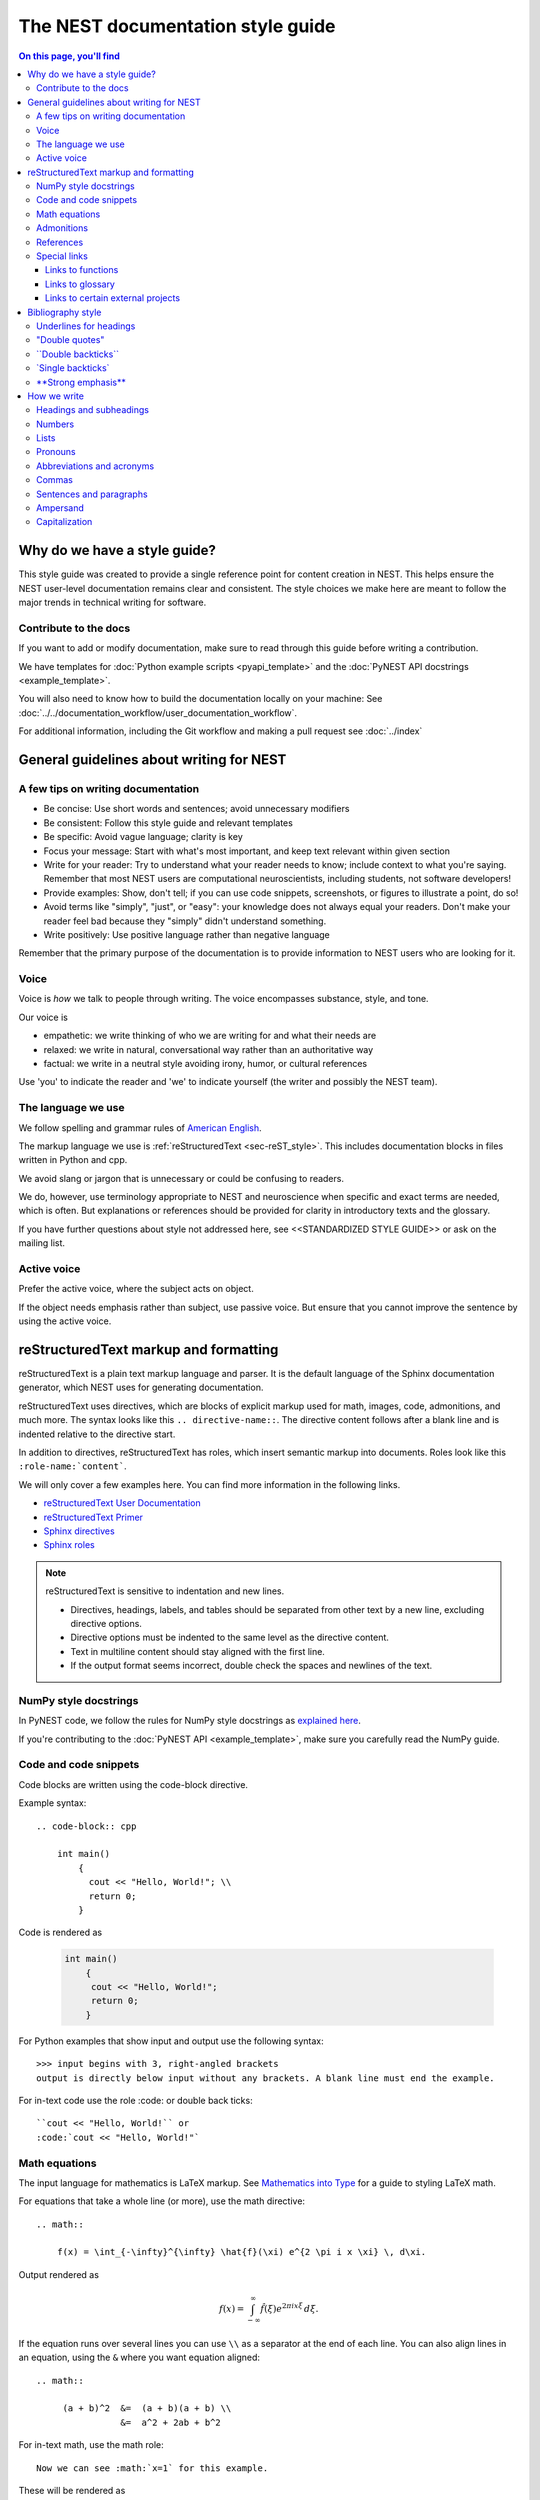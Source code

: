 The NEST documentation style guide
==================================

.. contents:: On this page, you'll find
   :local:

Why do we have a style guide?
-----------------------------

This style guide was created to provide a single reference point for content
creation in NEST. This helps ensure the NEST user-level documentation remains
clear and consistent. The style choices we make here are meant to follow the
major trends in technical writing for software.

Contribute to the docs
~~~~~~~~~~~~~~~~~~~~~~~

If you want to add or modify documentation, make sure to read through this guide before writing a contribution.

We have templates for :doc:`Python example scripts <pyapi_template>` and the :doc:`PyNEST API docstrings <example_template>`.

You will also need to know how to build the documentation locally on your machine: See
:doc:`../../documentation_workflow/user_documentation_workflow`.

For additional information, including the Git workflow and making a pull request see :doc:`../index`


General guidelines about writing for NEST
-----------------------------------------

A few tips on writing documentation
~~~~~~~~~~~~~~~~~~~~~~~~~~~~~~~~~~~

- Be concise: Use short words and sentences; avoid unnecessary modifiers

- Be consistent: Follow this style guide and relevant templates

- Be specific: Avoid vague language; clarity is key

- Focus your message: Start with what's most important, and keep text relevant
  within given section

- Write for your reader: Try to understand what your reader needs to know;
  include context to what you're saying. Remember that most NEST users are computational neuroscientists,
  including students, not software developers!

- Provide examples: Show, don't tell; if you can use code snippets, screenshots,
  or figures to illustrate a point, do so!

- Avoid terms like "simply", "just", or "easy": your knowledge does not always equal
  your readers.  Don't make your reader feel bad because they "simply" didn't
  understand something.

- Write positively: Use positive language rather than negative language

Remember that the primary purpose of the documentation is to provide
information to NEST users who are looking for it.

Voice
~~~~~~

Voice is *how* we talk to people through writing. The voice encompasses
substance, style, and tone.

Our voice is

- empathetic: we write thinking of who we are writing for and what their needs
  are
- relaxed: we write in natural, conversational way rather than an authoritative
  way
- factual: we write in a neutral style avoiding irony, humor, or cultural references

Use 'you' to indicate the reader and 'we' to indicate yourself (the writer and
possibly the NEST team).

The language we use
~~~~~~~~~~~~~~~~~~~

We follow spelling and grammar rules of `American English <https://www.merriam-webster.com/>`_.

The markup language we use is :ref:`reStructuredText <sec-reST_style>`. This includes documentation
blocks in files written in Python and cpp.

We avoid slang or jargon that is unnecessary or could be confusing to readers.

We do, however, use terminology appropriate to NEST and neuroscience when
specific and exact terms are needed, which is often. But explanations or
references should be provided for clarity in introductory texts and the glossary.

If you have further questions about style not addressed here, see <<STANDARDIZED STYLE GUIDE>>
or ask on the mailing list.

Active voice
~~~~~~~~~~~~

Prefer the active voice, where the subject acts on object.

If the object needs emphasis rather than subject, use passive voice. But ensure
that you cannot improve the sentence by using the active voice.

.. _sec-reST_style:

reStructuredText markup and formatting
--------------------------------------

reStructuredText is a plain text markup language and parser. It is the default language of the Sphinx documentation
generator, which NEST uses for generating documentation.

reStructuredText uses directives, which are blocks of explicit markup used for math, images, code, admonitions, and much
more. The syntax looks like this ``.. directive-name::``. The directive content follows after a blank line and is indented
relative to the directive start.

In addition to directives, reStructuredText has roles, which insert semantic markup into documents.
Roles look like this ``:role-name:`content```.

We will only cover a few examples here. You can find more information in the following links.


* `reStructuredText User Documentation <https://docutils.sourceforge.io/rst.html#id24>`_

* `reStructuredText Primer <https://www.sphinx-doc.org/en/master/usage/restructuredtext/basics.html>`_

* `Sphinx directives <https://www.sphinx-doc.org/en/master/usage/restructuredtext/directives.html>`_

* `Sphinx roles <https://www.sphinx-doc.org/en/master/usage/restructuredtext/roles.html>`_


.. note::

   reStructuredText is sensitive to indentation and new lines.

   * Directives, headings, labels, and tables should be separated from other text by a new line, excluding directive options.
   * Directive options must be indented to the same level as the directive content.
   * Text in multiline content should stay aligned with the first line.
   * If the output format seems incorrect, double check the spaces and newlines
     of the text.

NumPy style docstrings
~~~~~~~~~~~~~~~~~~~~~~

In PyNEST code, we follow the rules for NumPy style docstrings as
`explained here <https://numpydoc.readthedocs.io/en/latest/format.html>`_.

If you're contributing to the :doc:`PyNEST API <example_template>`, make sure you carefully read the NumPy guide.

Code and code snippets
~~~~~~~~~~~~~~~~~~~~~~

Code blocks are written using the code-block directive.

Example syntax::


    .. code-block:: cpp

        int main()
            {
              cout << "Hello, World!"; \\
              return 0;
            }


Code is rendered as

    .. code-block:: cpp

        int main()
            {
             cout << "Hello, World!";
             return 0;
            }


For Python examples that show input and output use the following syntax::

   >>> input begins with 3, right-angled brackets
   output is directly below input without any brackets. A blank line must end the example.

For in-text code use the role :code: or double back ticks::

   ``cout << "Hello, World!`` or
   :code:`cout << "Hello, World!"`

.. _math_style:

Math equations
~~~~~~~~~~~~~~

The input language for mathematics is LaTeX markup. See `Mathematics into Type
<http://www.ams.org/arc/styleguide/mit-2.pdf>`_ for a guide to styling LaTeX math.


For equations that take a whole line (or more), use the math directive::

    .. math::

        f(x) = \int_{-\infty}^{\infty} \hat{f}(\xi) e^{2 \pi i x \xi} \, d\xi.

Output rendered as

    .. math::

        f(x) = \int_{-\infty}^{\infty} \hat{f}(\xi) e^{2 \pi i x \xi} \, d\xi.

If the equation runs over several lines you can use ``\\`` as a separator at the end of each line.
You can also align lines in an equation, using the ``&`` where you want equation aligned::


    .. math::

         (a + b)^2  &=  (a + b)(a + b) \\
                    &=  a^2 + 2ab + b^2

For in-text math, use the math role::

   Now we can see :math:`x=1` for this example.

These will be rendered as

   Now we can see :math:`x=1` for this example.

Admonitions
~~~~~~~~~~~

Admonitions are directives that render as highlighted blocks to draw the reader's attention to a particular point.

Use them sparingly.


Use the admonition

* "See also" to reference internal or external links (only in cases where the reference should stand out),

* "Note" to add additional information that the reader needs to be aware of,

* "Warning" to indicate that something might go wrong without the provided information, and

* "Danger" if the situation may cause severe, possibly irreversible, problems.


If you want a custom admonition use::

   .. admonition:: custom label

         Here is some text

Rendered as


   .. admonition:: custom label

         Here is some text


References
~~~~~~~~~~

For referencing reStructuredText files within the documentation, use the ``:doc:`` role. It requires the relative path to
the file::

   :doc:`path/to/file`

In this case, the link caption will be the title of the given document.

You can specify the text you want to use for the link by doing the following::

   :doc:`custom label <path/file>`

This will be rendered as

   :doc:`Top header of file`

   :doc:`custom label <file>`

For cross-referencing specific section headings, figures, or other arbitrary places within file, use the ``:ref:`` role.

The ``:ref:`` role requires a reference label that looks like this ``.. _ref-label:``. Each reference label must be unique
in the documentation. Separate the reference label from the text it is referecing with a new line::

   .. _my-ref-label:

   Section to cross-reference
   --------------------------

   Some content in this section.
   It includes the cross-referecing role :ref:`my-ref-label`.


To reference figures or arbitrary places in a file, you must include a custom
label in the reference for it to work::

    :ref:`custom label <my-arbitrary-place-label>`



Special links
~~~~~~~~~~~~~

.. attention::

  The items in this section are still in development and have not been incorporated into nest:master!

Links to functions
^^^^^^^^^^^^^^^^^^

To link PyNEST API functions used in-text to the API reference page use the following syntax::

   :py:func:`.Create`

Rendered as

   :py:func:`.Create`

Classes, methods etc. can also be linked: ``:py:class:`` ``:py:meth:``.
If you want to explictly show a complete function call, like ``nest.Create("iaf_psc_apha")``, the link cannot be used.

.. note::

   Functions within classes NodeCollection and SynapseCollection require different syntax as follows

   ``:py:func:`~nest.lib.hl_api_types.SynapseCollection.funcname```

   ``:py:func:`~nest.lib.hl_api_types.NodeCollection.funcname```


Links to glossary
^^^^^^^^^^^^^^^^^

To link terms to the glossary page use the HoverXTooltip role :hxt_ref: from Mahdi Enan (INM-6)::

  :hxt_ref:`E_L`

Links to certain external projects
^^^^^^^^^^^^^^^^^^^^^^^^^^^^^^^^^^

With the Sphinx extension 'intersphinx', projects that also use Sphinx/ReadtheDocs can be referenced the same way as
your local project. You can use the reference label role (``:ref:``), document role (``:doc:``), and Python role
(``:py:func:``, ``:py:class:``). You only need to add the intersphinx unique identifer to the reference, which
looks like this ``:doc:`custom label <unique-identifier:filename>```. See section in userdoc/conf.py "intersphinx_mapping" to
see which projects are currently included along with their unique identifier.

Examples of syntax::

  :doc:`tutorial for nestml <nestml:tutorials>`
  :py:func:`pyNN.utility.get_simulator`


.. note::

   Depending on how a project is documented, you may only be able to use the ``:doc:`` role or the ``:ref:`` role.
   To find out, you need to look into the objects.inv file, which can be obtained with the following code

   ``python -msphinx.ext.intersphinx https://docs.project.org/objects.inv``

   Objects in objects.inv are categorized into different sections.
   The std:label refers to objects that use the ``:ref:`` role. And std:doc refers to objects that use the ``:doc:`` role.

Bibliography style
------------------

The reStructuredText bibliography style is used throughout documentation so links
are autogenerated and a consistent format is used.

For in-text citations, we use the reStructuredText numeric style ``[1]_``.

For example:

    The following example is based on Smith [1]_.
    Sanders et al. [2]_ contains a technically detailed example.

Please ensure your reference follows the following guidelines:

*  Do not add formatting markup such as italics, bold, or underline.
*  Use a period after every section of bibliography.
*  Use et al. for references with more than five authors.
*  Put surname before first name for all authors.
*  Do not put commas after surname.
*  Use inital for first name of all authors.
*  Put year, in parentheses, after authors.
*  Write article titles in sentence case.
*  Write the full title of journal.
*  Insert a colon between volume and page-range.
*  Add issue in parentheses after volume (optional).
*  Include a linked DOI, if available.

.. code-block:: none

 References
 -----------

 .. [1] Smith J. and Jones M (2009). Title of cool paper. Journal of
        Awesomeness. 3:7-29. <DOI>

 .. [2] Sander M., et al (2011). Biology of the sauropod dinosaurs: the
        evolution of gigantism. Biological Reviews. 86(1):117-155.
        https://doi.org/10.1111/j.1469-185X.2010.00137.x


Underlines for headings
~~~~~~~~~~~~~~~~~~~~~~~

ReStructuredText uses several types of underline markers for headings. It's
important that the length of the underline is exactly as long as the words
in the heading.

In general, we try to follow the pattern of

* First heading: ===
* Second heading: ---
* Third heading: ~~~
* Fourth heading: ^^^

"Double quotes"
~~~~~~~~~~~~~~~

We use double quotes for strings in code, for example,  ``nest.Create("iaf_psc_alpha")``. This applies to
reStructuredText files as well as Python and C++ code. This rule is based on PEP 257, which (only) dictates the use of
double quotes in triple quoted strings; for consistency, double quotes are used throughout the codebase.

Double or single quotes should not be used to emphasize important concepts in the text.


\``Double backticks\``
~~~~~~~~~~~~~~~~~~~~~~~

Use double backticks for


  - inline code
  - objects/functions
  - model names
  - NEST-specific vocabulary
  - function calls (e.g., ``nest.Create("iaf_psc_alpha")`` or  (``Create`` )
  - Paths (e.g, You can find the models in ``nest-simulator/pynest/examples``)
  - Key value pairs (``{key: value}``)
  - Variables with assigned values ``x = 10``


\`Single backticks\`
~~~~~~~~~~~~~~~~~~~~

Use single backticks for

- Dictionary keys (if no value is provided)
- Parameters
- Variable names
- Values

but use double backticks when showing a complete example of variable with
assigned value (e.g., \``volt = 37.0``)

An example::

   Here we use the ``nest.Create()`` function to instantiate our model, in this case
   ``iaf_psc_alpha``. We can modify the parameter `V_m` and set the value to
   `50.0`.

Rendered as


   Here we use the ``Create`` function to instantiate our model, in this case
   ``iaf_psc_alpha``. We can modify the parameters `V_m` and set the value to
   `50.0`.

\**Strong emphasis\**
~~~~~~~~~~~~~~~~~~~~~

If you want to emphasize a word or phrase in text, you can use **strong emphasis**.

Boldface should only be used in exceptional cases when overlooking the emphasized text could cause problems, but
the text in question is too short to warrant an admonition box.

How we write
------------

Headings and subheadings
~~~~~~~~~~~~~~~~~~~~~~~~

Headings and subheadings describe the purpose of the section.

Begin with a descriptive verb or begin with `How to ...`

Headings explain the section in a short phrase.

Use the verb stem and not the gerund ('ing') form of verbs. Not 'Adding a
model', but  'Add a model'.

Avoid section names like `Introduction` or `Part 1`.

One-word subheadings are acceptable, if the section is short and the meaning is clear.

Use sentence case for headings and subheadings, i.e., begin with an uppercase
letter but with all other words in lower case (except proper nouns).


+-----------------------------------+----------------+
| Good examples:                    | Bad examples:  |
+===================================+================+
| Create your first neural network  | Start here     |
+-----------------------------------+----------------+
| How to set up and configure MUSIC | MUSIC and NEST |
+-----------------------------------+----------------+
| Add a device to your network      | Adding devices |
+-----------------------------------+----------------+


Numbers
~~~~~~~

Numbers 0-9 should be spelled out, unless they are measurements or coordinates.

Numbers should be spelled out if they begin a sentence. In most cases, however,
the numeral/ordinal format is preferred.

For additional mathematical notation, use the :ref:`math role or directive <math_style>`.

We use the period for the decimal point. (`57.45`)

The thousand separator is the comma except when showing a code example

   Example:

   We have over 5,000 connections.
   The number of connections is ``x = 5001``

Make sure you use the correct unit (e.g., millivolts for voltage) and the
unit's symbol (`mV`).

Lists
~~~~~

Use the serial comma in lists.

Use numbered lists for step-by-step instructions only. Do not have more that two
related actions in one step.

Use bullet lists if the number of items is extensive or each item is a long phrase or sentence.

If the text of a list forms a complete sentence, use proper punctuation and
end with period.

If the text of a list forms an incomplete sentence, do not end with period.

If the entire bullet/numbered list belongs to a sentence, end each item with a comma and the second-last item with ", and".
If last item is the end of the sentence, end it with a period. Otherwise use the punctuation required to correctly connect
to the remainder of the sentence.

Pronouns
~~~~~~~~

Use the pronouns "you" (reader) and "we" (NEST) whenever possible.

Avoid the pronoun "I".

Avoid gendered terms (use "police officer" instead of "policeman").

Instead of "guys" or "girls" use inclusive language such as everyone, all,
members, or folks.

"They" is an acceptable singular third person pronoun
(see `here <www.merriam-webster.com/dictionary/they>`_).

Abbreviations and acronyms
~~~~~~~~~~~~~~~~~~~~~~~~~~

Spell out acronyms on first appearance on each page or article it appears.
For example: Random number generator (RNG)

If the abbreviation/acronym is well known (e.g., HTML) you do not need to spell
it out.


Commas
~~~~~~

Use the serial comma (apples, bananas, and grapes) for lists.

Use the comma as separator for thousands (37,000).

To join two sentences into one, you must use a conjunction (and, or , but)
along with the comma, or use the semicolon.

Sentences and paragraphs
~~~~~~~~~~~~~~~~~~~~~~~~

Avoid using `So` and `However` at the beginning of sentences.
Try to keep sentences short, or break up long sentences with short ones.

Avoid lengthy paragraphs with more than 5 or 6 sentences.
If writing multiple paragraphs, they should be broken up by example code, figures, or bullet lists.
Keep in mind that texts should be skimmable.

Ampersand
~~~~~~~~~

Avoid the ampersand '`&`' and use '`and`' instead unless the ampersand is part
of a proper name (e.g., Ben \& Jerry's).


Capitalization
~~~~~~~~~~~~~~

Capitalize first word of heading, but use lower case for the rest.

Capitalize first word in bullet/numbered list.

Capitalize proper nouns and follow company policy in naming conventions
(e.g., macOS, LaTeX, Python, NumPy, NEST).
